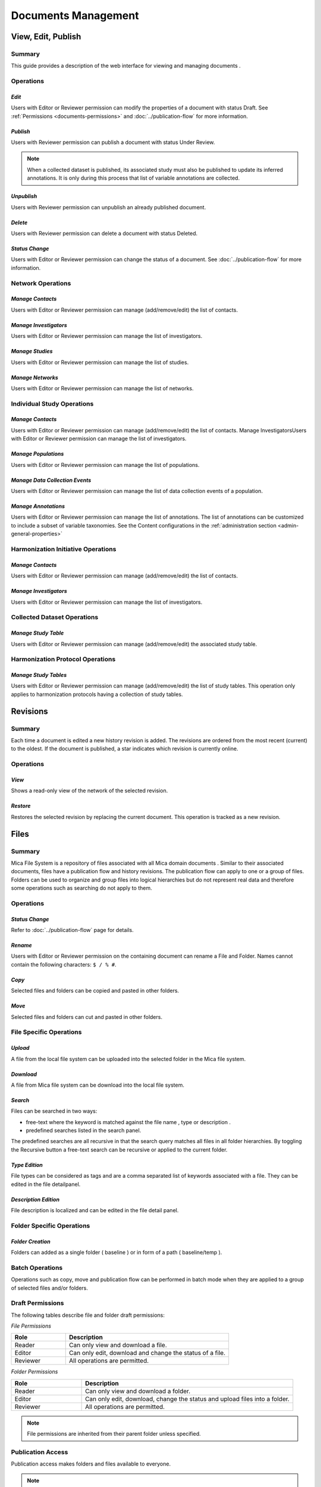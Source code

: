 Documents Management
====================

View, Edit, Publish
-------------------

Summary
~~~~~~~
This guide provides a description of the web interface for viewing and managing documents .


Operations
~~~~~~~~~~

*Edit*
******

Users with Editor or Reviewer permission can modify the properties of a document with status Draft. See :ref:`Permissions <documents-permissions>` and :doc:`../publication-flow` for
more information.

*Publish*
*********

Users with Reviewer permission can publish a document with status Under Review.

.. note::
  When a collected dataset is published, its associated study must also be published to update its inferred annotations. It is only during this process that list of variable annotations are collected.


*Unpublish*
***********
Users with Reviewer permission can unpublish an already published document.

*Delete*
********
Users with Reviewer permission can delete a document with status Deleted.

*Status Change*
***************
Users with Editor or Reviewer permission can change the status of a document. See :doc:`../publication-flow` for more information.

Network Operations
~~~~~~~~~~~~~~~~~~

*Manage Contacts*
*****************
Users with Editor or Reviewer permission can manage (add/remove/edit) the list of contacts.


*Manage Investigators*
**********************
Users with Editor or Reviewer permission can manage the list of investigators.

*Manage Studies*
****************
Users with Editor or Reviewer permission can manage the list of studies.

*Manage Networks*
*****************
Users with Editor or Reviewer permission can manage the list of networks.


Individual Study Operations
~~~~~~~~~~~~~~~~~~~~~~~~~~~

*Manage Contacts*
*****************
Users with Editor or Reviewer permission can manage (add/remove/edit) the list of contacts.
Manage InvestigatorsUsers with Editor or Reviewer permission can manage the list of investigators.

*Manage Populations*
********************
Users with Editor or Reviewer permission can manage the list of populations.

*Manage Data Collection Events*
*******************************
Users with Editor or Reviewer permission can manage the list of data collection events of a population.

*Manage Annotations*
*******************************
Users with Editor or Reviewer permission can manage the list of annotations. The list of annotations can be customized to include a subset of variable taxonomies. See the Content configurations in the :ref:`administration section <admin-general-properties>`

Harmonization Initiative Operations
~~~~~~~~~~~~~~~~~~~~~~~~~~~~~~~~~~~

*Manage Contacts*
*****************
Users with Editor or Reviewer permission can manage (add/remove/edit) the list of contacts.

*Manage Investigators*
**********************
Users with Editor or Reviewer permission can manage the list of investigators.

Collected Dataset Operations
~~~~~~~~~~~~~~~~~~~~~~~~~~~~

*Manage Study Table*
********************
Users with Editor or Reviewer permission can manage (add/remove/edit) the associated study table.

Harmonization Protocol Operations
~~~~~~~~~~~~~~~~~~~~~~~~~~~~~~~~~

*Manage Study Tables*
*********************
Users with Editor or Reviewer permission can manage (add/remove/edit) the list of study tables. This operation only applies to harmonization
protocols having a collection of study tables.

Revisions
---------

Summary
~~~~~~~
Each time a document is edited a new history revision is added. The revisions are ordered from the most recent (current) to the oldest. If the
document is published, a star indicates which revision is currently online.

Operations
~~~~~~~~~~

*View*
******
Shows a read-only view of the network of the selected revision.

*Restore*
*********
Restores the selected revision by replacing the current document. This operation is tracked as a new revision.

Files
-----

Summary
~~~~~~~
Mica File System is a repository of files associated with all Mica domain documents . Similar to their associated documents, files have a
publication flow and history revisions. The publication flow can apply to one or a group of files. Folders can be used to organize and group files
into logical hierarchies but do not represent real data and therefore some operations such as searching do not apply to them.

Operations
~~~~~~~~~~

*Status Change*
***************
Refer to :doc:`../publication-flow` page for details.

*Rename*
********

Users with Editor or Reviewer permission on the containing document can rename a File and Folder. Names cannot contain the following
characters: ``$ / % #``.

*Copy*
******
Selected files and folders can be copied and pasted in other folders.

*Move*
******
Selected files and folders can cut and pasted in other folders.

File Specific Operations
~~~~~~~~~~~~~~~~~~~~~~~~

*Upload*
********
A file from the local file system can be uploaded into the selected folder in the Mica file system.

*Download*
**********
A file from Mica file system can be download into the local file system.

*Search*
********
Files can be searched in two ways:

- free-text where the keyword is matched against the file name , type or description .
- predefined searches listed in the search panel.

The predefined searches are all recursive in that the search query matches all files in all folder hierarchies. By toggling the Recursive button
a free-text search can be recursive or applied to the current folder.

*Type Edition*
**************
File types can be considered as tags and are a comma separated list of keywords associated with a file. They can be edited in the file detailpanel.

*Description Edition*
*********************
File description is localized and can be edited in the file detail panel.

Folder Specific Operations
~~~~~~~~~~~~~~~~~~~~~~~~~~

*Folder Creation*
*****************
Folders can added as a single folder ( baseline ) or in form of a path ( baseline/temp ).

Batch Operations
~~~~~~~~~~~~~~~~

Operations such as copy, move and publication flow can be performed in batch mode when they are applied to a group of selected files and/or
folders.

.. _files-permissions:

Draft Permissions
~~~~~~~~~~~~~~~~~
The following tables describe file and folder draft permissions:

*File Permissions*

.. list-table::
  :widths: 25 75
  :header-rows: 1

  * - Role
    - Description
  * - Reader
    - Can only view and download a file.
  * - Editor
    - Can only edit, download and change the status of a file.
  * - Reviewer
    - All operations are permitted.

*Folder Permissions*

.. list-table::
  :widths: 25 75
  :header-rows: 1

  * - Role
    - Description
  * - Reader
    - Can only view and download a folder.
  * - Editor
    - Can only edit, download, change the status and upload files into a folder.
  * - Reviewer
    - All operations are permitted.

.. note::

  File permissions are inherited from their parent folder unless specified.

Publication Access
~~~~~~~~~~~~~~~~~~

Publication access makes folders and files available to everyone.

.. note::

  Publication access is only available if Mica content is not configured for :ref:`open access <admin-general-properties>`.

Comments
--------

Summary
~~~~~~~
All Mica domain :doc:`documents <../documents>` can be commented on by all users with the proper permissions. The content can be pure text or in `Markdown <https://guides.github.com/features/mastering-markdown/>`_ format.

Operations
~~~~~~~~~~

*Comment*
*********
The entered text (markdown) will be associated with the current document.

*Preview*
*********
A preview of the rendered markdown text is presented.

*Edit*
******
The comment text can be updated and previewed.

*Delete*
********
Deletes the selected comment.

Permissions
~~~~~~~~~~~
.. list-table::
  :widths: 25 75
  :header-rows: 1

  * - Role
    - Description
  * - Reader
    - Can add, edit and delete own comment. Can view comments of others.
  * - Editor
    - Can add, edit and delete own comment. Can view comments of others.
  * - Reviewer
    - Can add, edit and delete own comment. Can view comments of others.
  * - Administrator
    - Can view, add, edit and delete all comments.

Permissions
-----------

Summary
~~~~~~~

Access to each publishable :doc:`documents <../documents>` can be controlled. There are actually two sets of privileges:

- **permissions** that apply to **draft** documents: only users having a permission on the draft document can see it,
- **accesses** that apply to **published** documents: by default published documents are open access, i.e. anyone (even a anonymous web
  portal visitor) can see the publications. This setting ``Open access`` can be changed in the :doc:`../web-user-guide/admin/system/general`.

Operations
~~~~~~~~~~

*Add Permission*
****************

Adding a permission gives a role to a named user or group of users on the draft document. The available roles are:

.. list-table::
  :widths: 25 75
  :header-rows: 1

  * - Role
    - Description
  * - Reader
    - Read-only access to the document in draft mode with its revisions and its associated files.
  * - Editor
    - Edit access to the document in draft mode with its revisions and its associated files. Publication or permanent deletion are not permitted.
  * - Reviewer
    - Full access to the document, including its publication, permanent deletion and permissions.

*Edit Permission*
*****************
selected permission role can be modified.

*Delete Permission*
*******************
Delete selected permission.

*Add Access*
************
This operation is only available if the ``Open access`` general setting has been disabled. Adding an access gives the right to see the published
document to a named user or group of users. As the :ref:`Files permissions <files-permissions>` on the associated files can be managed independently, when adding an access there is an option for applying same access to all the files (selected by default). Note that user (or group) name * (star) is an alias for *Anyone* (or *Any group* ).

*Delete Access*
***************
Delete selected access.
